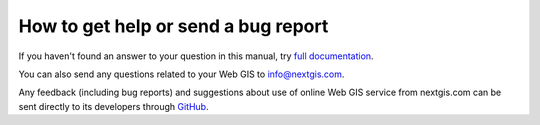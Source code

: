 .. _ngcom_help:

How to get help or send a bug report
================================================

If you haven't found an answer to your question in this manual, try `full documentation <http://docs.nextgis.com/docs_ngweb/source/toc.html>`_.

You can also send any questions related to your Web GIS to info@nextgis.com. 

Any feedback (including bug reports) and suggestions about use of online Web GIS service from nextgis.com can be sent directly to its developers through `GitHub <https://github.com/nextgis/nextgis.com-webgis/issues>`_.
